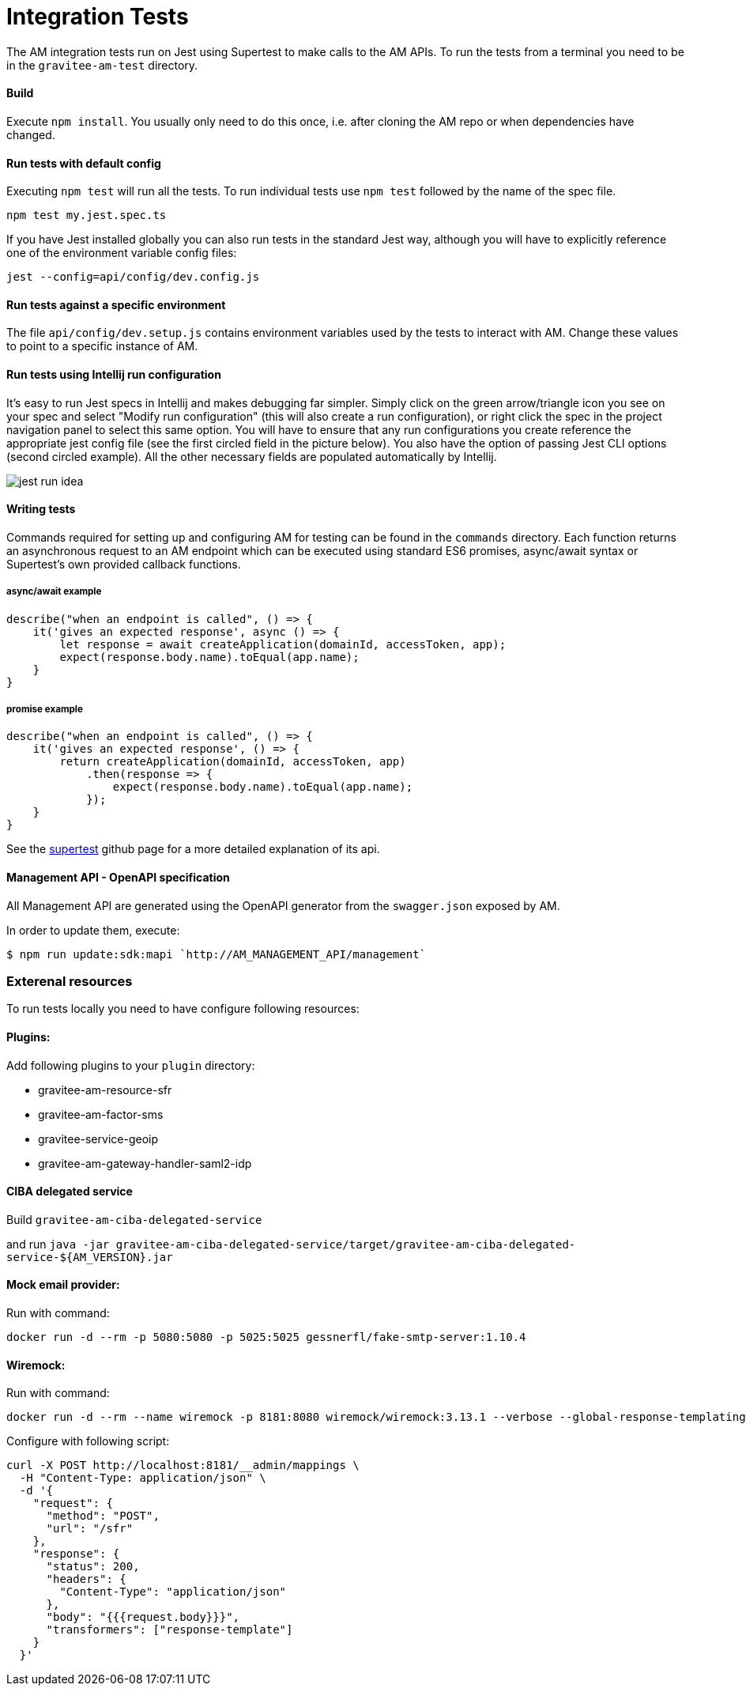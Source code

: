 = Integration Tests

The AM integration tests run on Jest using Supertest to make calls to the AM APIs.
To run the tests from a terminal you need to be in the `gravitee-am-test` directory.

==== Build

Execute `npm install`.
You usually only need to do this once, i.e. after cloning the AM repo or when dependencies have changed.

==== Run tests with default config

Executing `npm test` will run all the tests.
To run individual tests use `npm test` followed by the name of the spec file.

    npm test my.jest.spec.ts

If you have Jest installed globally you can also run tests in the standard Jest way, although you will have to explicitly reference one of the environment variable config files:

    jest --config=api/config/dev.config.js

==== Run tests against a specific environment

The file `api/config/dev.setup.js` contains environment variables used by the tests to interact with AM.
Change these values to point to a specific instance of AM.

==== Run tests using Intellij run configuration

It's easy to run Jest specs in Intellij and makes debugging far simpler.
Simply click on the green arrow/triangle icon you see on your spec and select "Modify run configuration" (this will also create a run configuration), or right click the spec in the project navigation panel to select this same option.
You will have to ensure that any run configurations you create reference the appropriate jest config file (see the first circled field in the picture below). You also have the option of passing Jest CLI options (second circled example). All the other necessary fields are populated automatically by Intellij.

image::jest-run-idea.png[]

==== Writing tests

Commands required for setting up and configuring AM for testing can be found in the `commands` directory.
Each function returns an asynchronous request to an AM endpoint which can be executed using standard ES6 promises, async/await syntax or Supertest's own provided callback functions.

===== async/await example

    describe("when an endpoint is called", () => {
        it('gives an expected response', async () => {
            let response = await createApplication(domainId, accessToken, app);
            expect(response.body.name).toEqual(app.name);
        }
    }

===== promise example

    describe("when an endpoint is called", () => {
        it('gives an expected response', () => {
            return createApplication(domainId, accessToken, app)
                .then(response => {
                    expect(response.body.name).toEqual(app.name);
                });
        }
    }

See the https://github.com/visionmedia/supertest[supertest] github page for a more detailed explanation of its api.

==== Management API - OpenAPI specification

All Management API are generated using the OpenAPI generator from the `swagger.json` exposed by AM.

In order to update them, execute:

```
$ npm run update:sdk:mapi `http://AM_MANAGEMENT_API/management`
```

=== Exterenal resources
To run tests locally you need to have configure following resources:

==== Plugins:
Add following plugins to your `plugin` directory:

* gravitee-am-resource-sfr
* gravitee-am-factor-sms
* gravitee-service-geoip
* gravitee-am-gateway-handler-saml2-idp

==== CIBA delegated service
Build `gravitee-am-ciba-delegated-service`

and run `java -jar gravitee-am-ciba-delegated-service/target/gravitee-am-ciba-delegated-service-${AM_VERSION}.jar`

==== Mock email provider:

Run with command:
```
docker run -d --rm -p 5080:5080 -p 5025:5025 gessnerfl/fake-smtp-server:1.10.4
```

==== Wiremock:

Run with command:
```
docker run -d --rm --name wiremock -p 8181:8080 wiremock/wiremock:3.13.1 --verbose --global-response-templating
```

Configure with following script:
```
curl -X POST http://localhost:8181/__admin/mappings \
  -H "Content-Type: application/json" \
  -d '{
    "request": {
      "method": "POST",
      "url": "/sfr"
    },
    "response": {
      "status": 200,
      "headers": {
        "Content-Type": "application/json"
      },
      "body": "{{{request.body}}}",
      "transformers": ["response-template"]
    }
  }'

```
